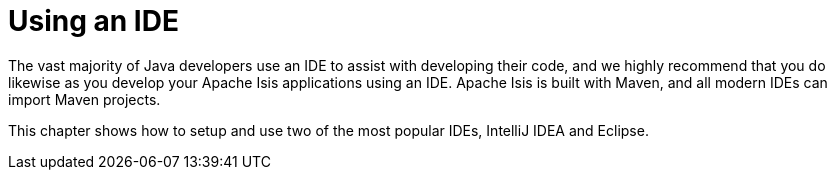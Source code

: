 [[ide]]
= Using an IDE
:Notice: Licensed to the Apache Software Foundation (ASF) under one or more contributor license agreements. See the NOTICE file distributed with this work for additional information regarding copyright ownership. The ASF licenses this file to you under the Apache License, Version 2.0 (the "License"); you may not use this file except in compliance with the License. You may obtain a copy of the License at. http://www.apache.org/licenses/LICENSE-2.0 . Unless required by applicable law or agreed to in writing, software distributed under the License is distributed on an "AS IS" BASIS, WITHOUT WARRANTIES OR  CONDITIONS OF ANY KIND, either express or implied. See the License for the specific language governing permissions and limitations under the License.
:page-partial:




The vast majority of Java developers use an IDE to assist with developing their code, and we highly recommend that you do likewise as you develop your Apache Isis applications using an IDE.
Apache Isis is built with Maven, and all modern IDEs can import Maven projects.

This chapter shows how to setup and use two of the most popular IDEs, IntelliJ IDEA and Eclipse.



